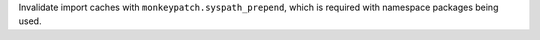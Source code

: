 Invalidate import caches with ``monkeypatch.syspath_prepend``, which is required with namespace packages being used.

